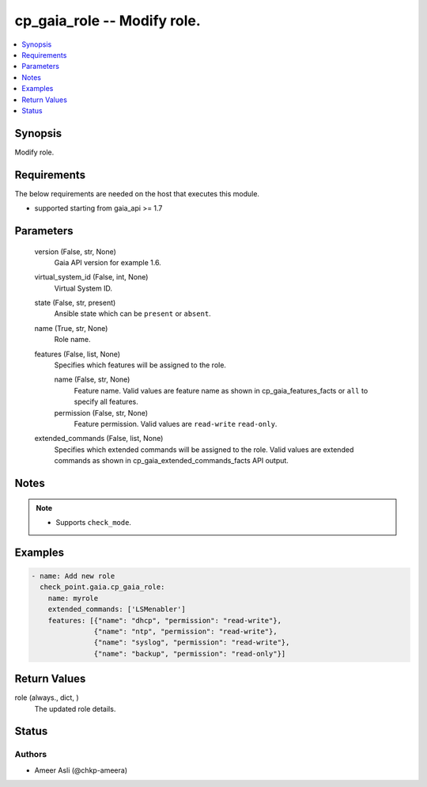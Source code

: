 .. _cp_gaia_role_module:


cp_gaia_role -- Modify role.
============================

.. contents::
   :local:
   :depth: 1


Synopsis
--------

Modify role.



Requirements
------------
The below requirements are needed on the host that executes this module.

- supported starting from gaia\_api \>= 1.7



Parameters
----------

  version (False, str, None)
    Gaia API version for example 1.6.


  virtual_system_id (False, int, None)
    Virtual System ID.


  state (False, str, present)
    Ansible state which can be :literal:`present` or :literal:`absent`.


  name (True, str, None)
    Role name.


  features (False, list, None)
    Specifies which features will be assigned to the role.


    name (False, str, None)
      Feature name. Valid values are feature name as shown in cp\_gaia\_features\_facts or :literal:`all` to specify all features.


    permission (False, str, None)
      Feature permission. Valid values are :literal:`read-write` :literal:`read-only`.



  extended_commands (False, list, None)
    Specifies which extended commands will be assigned to the role. Valid values are extended commands as shown in cp\_gaia\_extended\_commands\_facts API output.





Notes
-----

.. note::
   - Supports :literal:`check\_mode`.




Examples
--------

.. code-block:: yaml+jinja

    
    - name: Add new role
      check_point.gaia.cp_gaia_role:
        name: myrole
        extended_commands: ['LSMenabler']
        features: [{"name": "dhcp", "permission": "read-write"},
                   {"name": "ntp", "permission": "read-write"},
                   {"name": "syslog", "permission": "read-write"},
                   {"name": "backup", "permission": "read-only"}]



Return Values
-------------

role (always., dict, )
  The updated role details.





Status
------





Authors
~~~~~~~

- Ameer Asli (@chkp-ameera)

